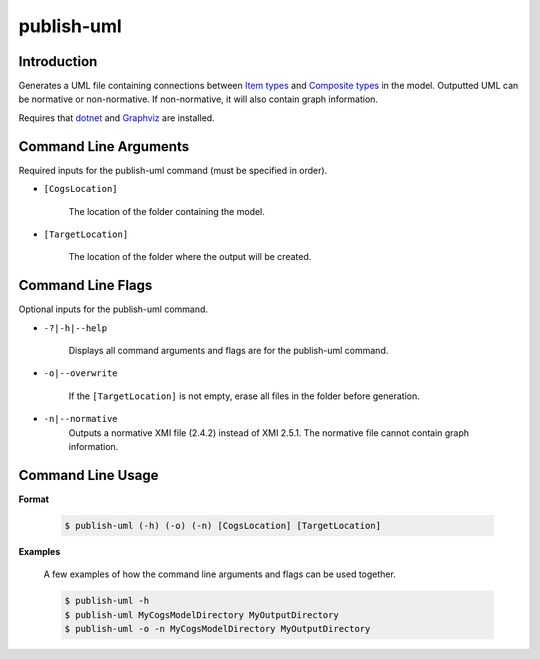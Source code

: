 publish-uml
~~~~~~~~~~~

Introduction
----------------------
Generates a UML file containing connections between `Item types <../../../modeler-guide/item-types/index.html>`_
and `Composite types <../../../modeler-guide/composite-types/index.html>`_ in the model. 
Outputted UML can be normative or non-normative. If non-normative, it will also contain graph information.

Requires that `dotnet <../../installation/dotnet/index.html>`_ and `Graphviz <../../installation/graphviz/index.html>`_ are installed.

Command Line Arguments
----------------------
Required inputs for the publish-uml command (must be specified in order).

* ``[CogsLocation]`` 

    The location of the folder containing the model.

* ``[TargetLocation]`` 

    The location of the folder where the output will be created.

Command Line Flags
----------------------
Optional inputs for the publish-uml command.

* ``-?|-h|--help``

    Displays all command arguments and flags are for the publish-uml command.

* ``-o|--overwrite``

    If the ``[TargetLocation]`` is not empty, erase all files in the folder before generation.

* ``-n|--normative`` 
    Outputs a normative XMI file (2.4.2) instead of XMI 2.5.1. The normative file cannot contain graph information.

Command Line Usage
-------------------
**Format**

    .. code-block:: bash

        $ publish-uml (-h) (-o) (-n) [CogsLocation] [TargetLocation]

**Examples**

    A few examples of how the command line arguments and flags can be used together.

    .. code-block:: bash

        $ publish-uml -h
        $ publish-uml MyCogsModelDirectory MyOutputDirectory
        $ publish-uml -o -n MyCogsModelDirectory MyOutputDirectory
